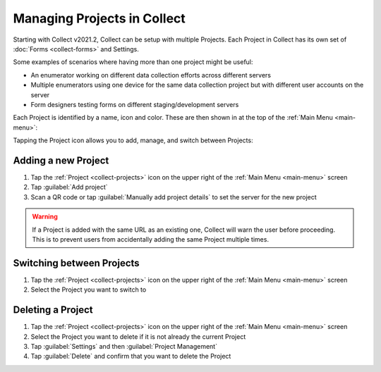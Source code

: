 .. _collect-projects:

Managing Projects in Collect
============================

.. versionadded:: v2021.2

Starting with Collect v2021.2, Collect can be setup with multiple Projects. Each Project in Collect has its own set of :doc:`Forms <collect-forms>` and Settings.

Some examples of scenarios where having more than one project might be useful:

- An enumerator working on different data collection efforts across different servers
- Multiple enumerators using one device for the same data collection project but with different user accounts on the server
- Form designers testing forms on different staging/development servers

Each Project is identified by a name, icon and color. These are then shown in at the top of the :ref:`Main Menu <main-menu>`:

.. image:: /img/collect-projects/main-menu-with-project.png
  :alt: Collect's Main Menu with an example Project
  :class: device-screen-vertical

Tapping the Project icon allows you to add, manage, and switch between Projects:

.. image:: /img/collect-projects/project-settings-dialog.png
  :alt: Collect's Project settings dialog
  :class: device-screen-vertical

.. _collect-add-project:

Adding a new Project
~~~~~~~~~~~~~~~~~~~~

#. Tap the :ref:`Project <collect-projects>` icon on the upper right of the :ref:`Main Menu <main-menu>` screen
#. Tap :guilabel:`Add project`
#. Scan a QR code or tap :guilabel:`Manually add project details` to set the server for the new project

.. warning::
  If a Project is added with the same URL as an existing one, Collect will warn the user before proceeding. This is to prevent users from accidentally adding the same Project multiple times.

.. _collect-switch-project:

Switching between Projects
~~~~~~~~~~~~~~~~~~~~~~~~~~

#. Tap the :ref:`Project <collect-projects>` icon on the upper right of the :ref:`Main Menu <main-menu>` screen
#. Select the Project you want to switch to

.. _collect-delete-project:

Deleting a Project
~~~~~~~~~~~~~~~~~~

#. Tap the :ref:`Project <collect-projects>` icon on the upper right of the :ref:`Main Menu <main-menu>` screen
#. Select the Project you want to delete if it is not already the current Project
#. Tap :guilabel:`Settings` and then :guilabel:`Project Management`
#. Tap :guilabel:`Delete` and confirm that you want to delete the Project
